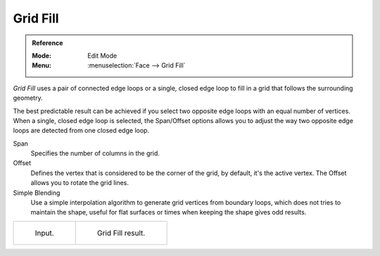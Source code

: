 .. _bpy.ops.mesh.fill_grid:
.. _modeling-meshes-editing-grid-fill:

*********
Grid Fill
*********

.. admonition:: Reference
   :class: refbox

   :Mode:      Edit Mode
   :Menu:      :menuselection:`Face --> Grid Fill`

*Grid Fill* uses a pair of connected edge loops or a single, closed edge loop to fill in a grid
that follows the surrounding geometry.

The best predictable result can be achieved if you select two opposite edge loops
with an equal number of vertices. When a single, closed edge loop is selected,
the Span/Offset options allows you to adjust the way two opposite edge loops
are detected from one closed edge loop.

Span
   Specifies the number of columns in the grid.
Offset
   Defines the vertex that is considered to be the corner of the grid,
   by default, it's the active vertex. The Offset allows you to rotate the grid lines.
Simple Blending
   Use a simple interpolation algorithm to generate grid vertices from boundary loops,
   which does not tries to maintain the shape,
   useful for flat surfaces or times when keeping the shape gives odd results.

.. list-table::

   * - .. figure:: /images/modeling_meshes_editing_face_grid-fill_surface-before.png
          :width: 320px

          Input.

     - .. figure:: /images/modeling_meshes_editing_face_grid-fill_surface-after.png
          :width: 320px

          Grid Fill result.
